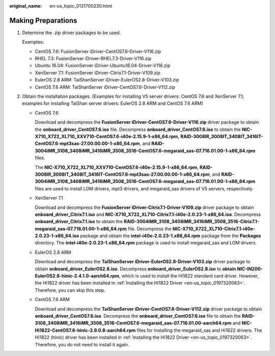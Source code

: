 :original_name: en-us_topic_0131700230.html

.. _en-us_topic_0131700230:

Making Preparations
===================

#. Determine the .zip driver packages to be used.

   Examples:

   -  CentOS 7.6: FusionServer iDriver-CentOS7.6-Driver-V116.zip
   -  RHEL 7.3: FusionServer iDriver-RHEL7.3-Driver-V116.zip
   -  Ubuntu 16.04: FusionServer iDriver-Ubuntu16.04-Driver-V116.zip
   -  XenServer 7.1: FusionServer iDriver-Citrix7.1-Driver-V109.zip
   -  EulerOS 2.8 ARM: TaiShanServer iDriver-EulerOS2.8-Driver-V103.zip
   -  CentOS 7.6 ARM: TaiShanServer iDriver-CentOS7.6-Driver-V112.zip

#. Obtain the installation packages. (Examples for installing V5 server drivers: CentOS 7.6 and XenServer 7.1; examples for installing TaiShan server drivers: EulerOS 2.8 ARM and CentOS 7.6 ARM)

   -  CentOS 7.6

      Download and decompress the **FusionServer iDriver-CentOS7.6-Driver-V116.zip** driver package to obtain the **onboard_driver_CentOS7.6.iso** file. Decompress **onboard_driver_CentOS7.6.iso** to obtain the **NIC-X710_X722_XL710_XXV710-CentOS7.6-i40e-2.15.9-1-x86_64.rpm**, **RAID-3008IR_3008IT_3408IT_3416IT-CentOS7.6-mpt3sas-27.00.00.00-1-x86_64.rpm**, and **RAID-3004iMR_3108_3408iMR_3416iMR_3508_3516-CentOS7.6-megaraid_sas-07.716.01.00-1-x86_64.rpm** files.

      The **NIC-X710_X722_XL710_XXV710-CentOS7.6-i40e-2.15.9-1-x86_64.rpm**, **RAID-3008IR_3008IT_3408IT_3416IT-CentOS7.6-mpt3sas-27.00.00.00-1-x86_64.rpm**, and **RAID-3004iMR_3108_3408iMR_3416iMR_3508_3516-CentOS7.6-megaraid_sas-07.716.01.00-1-x86_64.rpm** files are used to install LOM drivers, mpt3 drivers, and megaraid_sas drivers of V5 servers, respectively.

   -  XenServer 7.1

      Download and decompress the **FusionServer iDriver-Citrix7.1-Driver-V109.zip** driver package to obtain **onboard_driver_Citrix7.1.iso** and **NIC-X710_X722_XL710-Citrix7.1-i40e-2.0.23-1-x86_64.iso**. Decompress **onboard_driver_Citrix7.1.iso** to obtain the **RAID-3004iMR_3108_3408iMR_3416iMR_3508_3516-Citrix7.1-megaraid_sas-07.716.01.00-1-x86_64.rpm** file. Decompress the **NIC-X710_X722_XL710-Citrix7.1-i40e-2.0.23-1-x86_64.iso** package and obtain the **intel-i40e-2.0.23-1.x86_64.rpm** package from the **Packages** directory. The **intel-i40e-2.0.23-1.x86_64.rpm** package is used to install megaraid_sas and LOM drivers.

   -  EulerOS 2.8 ARM

      Download and decompress the **TaiShanServer iDriver-EulerOS2.8-Driver-V103.zip** driver package to obtain **onboard_driver_EulerOS2.8.iso**. Decompress **onboard_driver_EulerOS2.8.iso** to **obtain NIC-IN200-EulerOS2.8-hinic-2.4.1.0-aarch64.rpm**, which is used to install the Hi1822 standard card driver. However, the Hi1822 driver has been installed in :ref:`Installing the Hi1822 Driver <en-us_topic_0197320063>`. Therefore, you can skip this step.

   -  CentOS 7.6 ARM

      Download and decompress the **TaiShanServer iDriver-CentOS7.6-Driver-V112.zip** driver package to obtain **onboard_driver_CentOS7.6.iso**. Decompress the **onboard_driver_CentOS7.6.iso** file to obtain the **RAID-3108_3408iMR_3416iMR_3508_3516-CentOS7.6-megaraid_sas-07.716.01.00-aarch64.rpm** and **NIC-Hi1822-CentOS7.6-hinic-3.9.0.8-aarch64.rpm** files for installing the megaraid_sas and Hi1822 drivers. The Hi1822 (hinic) driver has been installed in :ref:`Installing the Hi1822 Driver <en-us_topic_0197320063>`. Therefore, you do not need to install it again.
